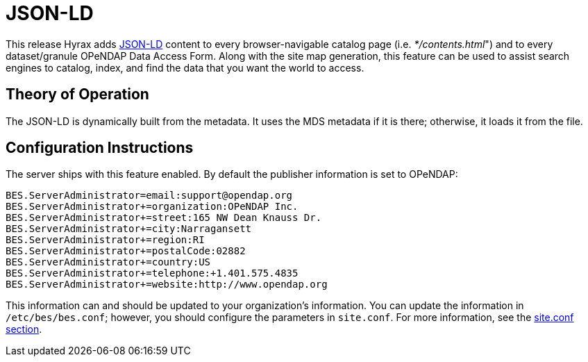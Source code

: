 [[json-ld]]
= JSON-LD

This release Hyrax adds link:https://json-ld.org[JSON-LD]
content to every browser-navigable catalog page 
(i.e. _*/contents.html_") and to every dataset/granule OPeNDAP 
Data Access Form. Along with the site map generation,
this feature can be used to assist search engines to
catalog, index, and find the data that you want the world to access.

== Theory of Operation

The JSON-LD is dynamically built from the metadata. It uses the MDS metadata if it is there; otherwise, it loads it from the file.

== Configuration Instructions

//Talk about how to disable, maybe?

The server ships with this feature enabled. By default the publisher information 
is set to OPeNDAP:

----
BES.ServerAdministrator=email:support@opendap.org
BES.ServerAdministrator+=organization:OPeNDAP Inc.
BES.ServerAdministrator+=street:165 NW Dean Knauss Dr.
BES.ServerAdministrator+=city:Narragansett
BES.ServerAdministrator+=region:RI
BES.ServerAdministrator+=postalCode:02882
BES.ServerAdministrator+=country:US
BES.ServerAdministrator+=telephone:+1.401.575.4835
BES.ServerAdministrator+=website:http://www.opendap.org
----

This information can and should be updated to your organization's information.
You can update the information in `/etc/bes/bes.conf`;
however, you should configure the parameters in `site.conf`.
For more information, see the <<site-conf,site.conf section>>.